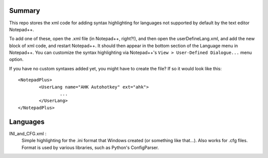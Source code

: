 Summary
----------

This repo stores the xml code for adding syntax highlighting for languages not supported by default by the text editor Notepad++.

To add one of these, open the .xml file (in Notepad++, right?!), and then open the userDefineLang.xml, and add the new block of xml code, and restart Notepad++.  It should then appear in the bottom section of the Language menu in Notepad++.  You can customize the syntax highlighting via Notepad++'s ``View > User-Defined Dialogue...`` menu option.

If you have no custom syntaxes added yet, you might have to create the file? If so it would look like this:

::

	<NotepadPlus>
		<UserLang name="AHK Autohotkey" ext="ahk">
			...
		</UserLang>
	</NotepadPlus>

Languages
-----------

INI_and_CFG.xml :
	Simple highlighting for the .ini format that Windows created (or something like that...).  Also works for .cfg files.  Format is used by various libraries, such as Python's ConfigParser.